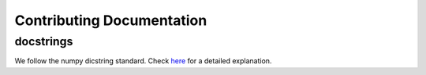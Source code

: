 Contributing Documentation
==========================

docstrings
----------

We follow the numpy dicstring standard.
Check `here <https://github.com/numpy/numpy/blob/master/doc/HOWTO_DOCUMENT.rst.txt>`_ for a
detailed explanation.

